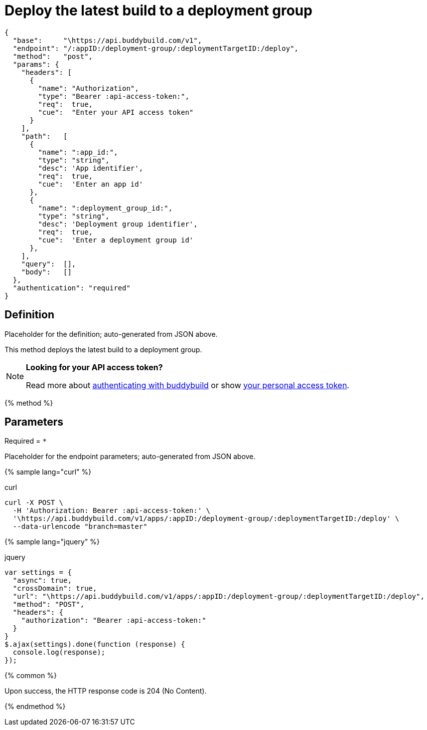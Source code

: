 = Deploy the latest build to a deployment group
:linkattrs:

[#endpoint]
----
{
  "base":     "\https://api.buddybuild.com/v1",
  "endpoint": "/:appID:/deployment-group/:deploymentTargetID:/deploy",
  "method":   "post",
  "params": {
    "headers": [
      {
        "name": "Authorization",
        "type": "Bearer :api-access-token:",
        "req":  true,
        "cue":  "Enter your API access token"
      }
    ],
    "path":   [
      {
        "name": ":app_id:",
        "type": "string",
        "desc": 'App identifier',
        "req":  true,
        "cue":  'Enter an app id'
      },
      {
        "name": ":deployment_group_id:",
        "type": "string",
        "desc": 'Deployment group identifier',
        "req":  true,
        "cue":  'Enter a deployment group id'
      },
    ],
    "query":  [],
    "body":   []
  },
  "authentication": "required"
}
----

== Definition

[.definition.placeholder]
Placeholder for the definition; auto-generated from JSON above.

This method deploys the latest build to a deployment group.

[NOTE]
======
**Looking for your API access token?**

Read more about link:../index.adoc#authentication[authenticating with
buddybuild] or show
link:https://dashboard.buddybuild.com/account/access-token[your personal
access token^].
======

{% method %}

== Parameters

Required = [req]`*`

[.parameters.placeholder]
Placeholder for the endpoint parameters; auto-generated from JSON above.

{% sample lang="curl" %}

[role=copyme]
.curl
[source,bash]
curl -X POST \
  -H 'Authorization: Bearer :api-access-token:' \
  '\https://api.buddybuild.com/v1/apps/:appID:/deployment-group/:deploymentTargetID:/deploy' \
  --data-urlencode "branch=master"

{% sample lang="jquery" %}

[role=copyme]
.jquery
[source,js]
----
var settings = {
  "async": true,
  "crossDomain": true,
  "url": "\https://api.buddybuild.com/v1/apps/:appID:/deployment-group/:deploymentTargetID:/deploy",
  "method": "POST",
  "headers": {
    "authorization": "Bearer :api-access-token:"
  }
}
$.ajax(settings).done(function (response) {
  console.log(response);
});
----

{% common %}

Upon success, the HTTP response code is 204 (No Content).

{% endmethod %}
